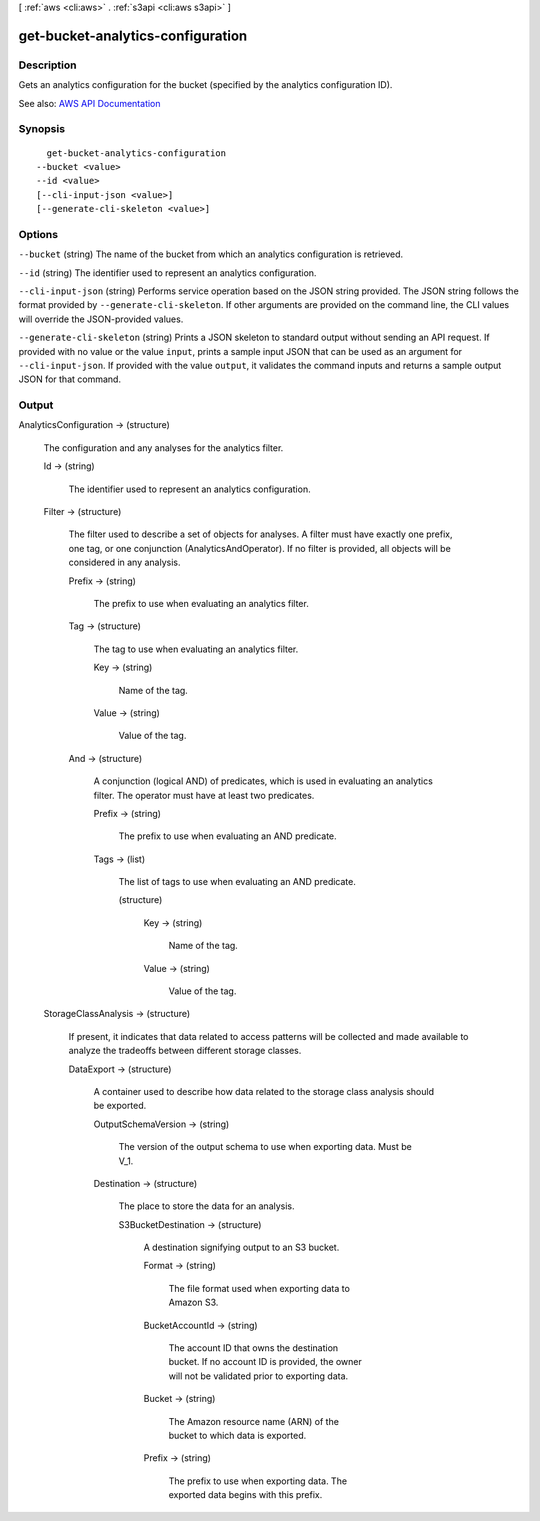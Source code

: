 [ :ref:`aws <cli:aws>` . :ref:`s3api <cli:aws s3api>` ]

.. _cli:aws s3api get-bucket-analytics-configuration:


**********************************
get-bucket-analytics-configuration
**********************************



===========
Description
===========

Gets an analytics configuration for the bucket (specified by the analytics configuration ID).

See also: `AWS API Documentation <https://docs.aws.amazon.com/goto/WebAPI/s3-2006-03-01/GetBucketAnalyticsConfiguration>`_


========
Synopsis
========

::

    get-bucket-analytics-configuration
  --bucket <value>
  --id <value>
  [--cli-input-json <value>]
  [--generate-cli-skeleton <value>]




=======
Options
=======

``--bucket`` (string)
The name of the bucket from which an analytics configuration is retrieved.

``--id`` (string)
The identifier used to represent an analytics configuration.

``--cli-input-json`` (string)
Performs service operation based on the JSON string provided. The JSON string follows the format provided by ``--generate-cli-skeleton``. If other arguments are provided on the command line, the CLI values will override the JSON-provided values.

``--generate-cli-skeleton`` (string)
Prints a JSON skeleton to standard output without sending an API request. If provided with no value or the value ``input``, prints a sample input JSON that can be used as an argument for ``--cli-input-json``. If provided with the value ``output``, it validates the command inputs and returns a sample output JSON for that command.



======
Output
======

AnalyticsConfiguration -> (structure)

  The configuration and any analyses for the analytics filter.

  Id -> (string)

    The identifier used to represent an analytics configuration.

    

  Filter -> (structure)

    The filter used to describe a set of objects for analyses. A filter must have exactly one prefix, one tag, or one conjunction (AnalyticsAndOperator). If no filter is provided, all objects will be considered in any analysis.

    Prefix -> (string)

      The prefix to use when evaluating an analytics filter.

      

    Tag -> (structure)

      The tag to use when evaluating an analytics filter.

      Key -> (string)

        Name of the tag.

        

      Value -> (string)

        Value of the tag.

        

      

    And -> (structure)

      A conjunction (logical AND) of predicates, which is used in evaluating an analytics filter. The operator must have at least two predicates.

      Prefix -> (string)

        The prefix to use when evaluating an AND predicate.

        

      Tags -> (list)

        The list of tags to use when evaluating an AND predicate.

        (structure)

          

          Key -> (string)

            Name of the tag.

            

          Value -> (string)

            Value of the tag.

            

          

        

      

    

  StorageClassAnalysis -> (structure)

    If present, it indicates that data related to access patterns will be collected and made available to analyze the tradeoffs between different storage classes.

    DataExport -> (structure)

      A container used to describe how data related to the storage class analysis should be exported.

      OutputSchemaVersion -> (string)

        The version of the output schema to use when exporting data. Must be V_1.

        

      Destination -> (structure)

        The place to store the data for an analysis.

        S3BucketDestination -> (structure)

          A destination signifying output to an S3 bucket.

          Format -> (string)

            The file format used when exporting data to Amazon S3.

            

          BucketAccountId -> (string)

            The account ID that owns the destination bucket. If no account ID is provided, the owner will not be validated prior to exporting data.

            

          Bucket -> (string)

            The Amazon resource name (ARN) of the bucket to which data is exported.

            

          Prefix -> (string)

            The prefix to use when exporting data. The exported data begins with this prefix.

            

          

        

      

    

  

